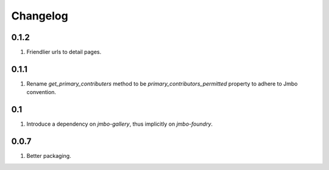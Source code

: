 Changelog
=========

0.1.2
-----
#. Friendlier urls to detail pages.

0.1.1
-----
#. Rename `get_primary_contributers` method to be `primary_contributors_permitted` property to adhere to Jmbo convention.

0.1
---
#. Introduce a dependency on `jmbo-gallery`, thus implicitly on `jmbo-foundry`.

0.0.7
-----
#. Better packaging.

